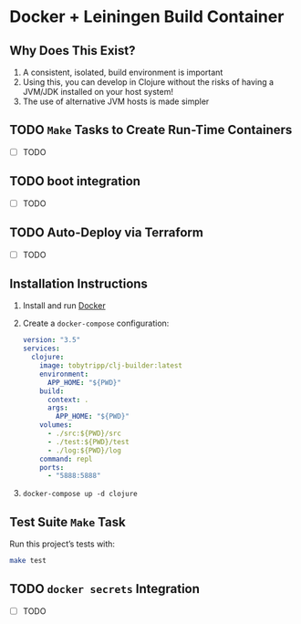 * Docker + Leiningen Build Container
** Why Does This Exist?

   1) A consistent, isolated, build environment is important
   2) Using this, you can develop in Clojure without the risks of having a
      JVM/JDK installed on your host system!
   3) The use of alternative JVM hosts is made simpler

** TODO =Make= Tasks to Create Run-Time Containers
   - [ ] TODO
** TODO boot integration
   - [ ] TODO
** TODO Auto-Deploy via Terraform
   - [ ] TODO
** Installation Instructions

   1) Install and run [[https://docs.docker.com/docker-for-mac/install/#install-and-run-docker-for-mac][Docker]]
   2) Create a =docker-compose= configuration:
      #+BEGIN_SRC yaml :tangle docker-compose.yml
        version: "3.5"
        services:
          clojure:
            image: tobytripp/clj-builder:latest
            environment:
              APP_HOME: "${PWD}"
            build:
              context: .
              args:
                APP_HOME: "${PWD}"
            volumes:
              - ./src:${PWD}/src
              - ./test:${PWD}/test
              - ./log:${PWD}/log
            command: repl
            ports:
              - "5888:5888"
      #+END_SRC
   3) =docker-compose up -d clojure=

** Test Suite =Make= Task

   Run this project’s tests with:

   #+BEGIN_SRC sh :results output
   make test
   #+END_SRC

** TODO =docker secrets= Integration

   - [ ] TODO
